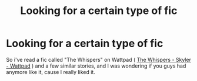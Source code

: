 #+TITLE: Looking for a certain type of fic

* Looking for a certain type of fic
:PROPERTIES:
:Author: AirSnapeReturns
:Score: 2
:DateUnix: 1613109543.0
:DateShort: 2021-Feb-12
:FlairText: Request
:END:
So i've read a fic called "The Whispers" on Wattpad ( [[https://www.wattpad.com/story/199386632-the-whispers][The Whispers - Skyler - Wattpad]] ) and a few similar stories, and I was wondering if you guys had anymore like it, cause I really liked it.


